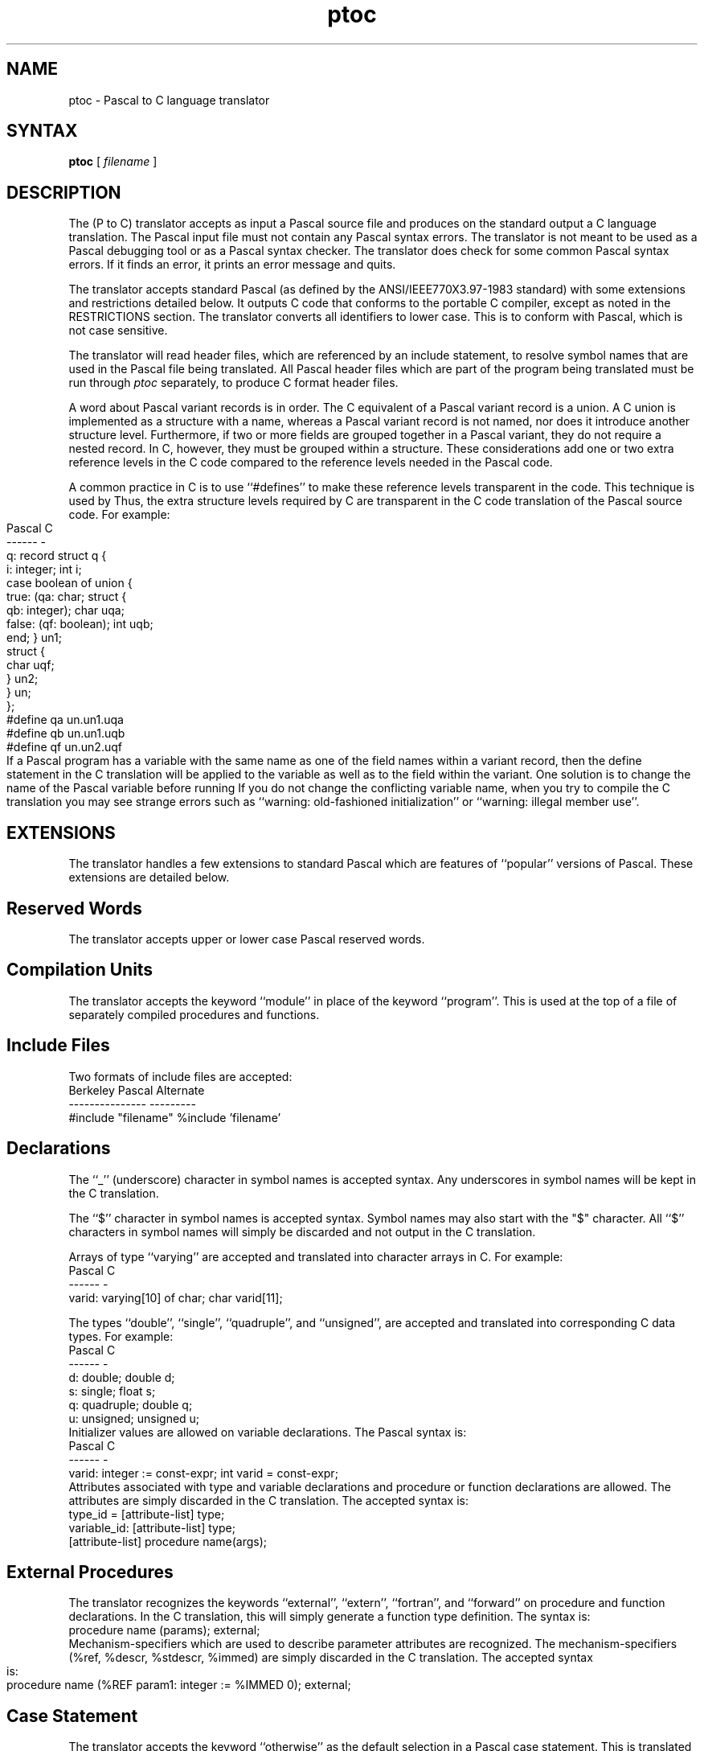 .TH ptoc 1
.SH NAME
ptoc \- Pascal to C language translator
.SH SYNTAX
.B ptoc
[
.I filename
]
.SH DESCRIPTION
The
.PN ptoc
(P to C) translator accepts as input a Pascal source file and
produces on the standard output a C language translation.
The Pascal input file must not contain any Pascal syntax errors.
The
.PN ptoc
translator
is not meant to be used as a Pascal debugging tool or as a Pascal
syntax checker.
The
.PN ptoc
translator
does check for some common Pascal syntax errors. If it finds
an error, it prints an error message and quits.
.PP
The
.PN ptoc
translator
accepts standard Pascal 
(as defined by the ANSI/IEEE770X3.97-1983 standard)
with some extensions and restrictions detailed below.
It outputs C code that conforms 
to the portable C compiler,
except as noted in the RESTRICTIONS section.
The
.PN ptoc
translator
converts all identifiers to lower case.  This is to conform with Pascal,
which is not case sensitive.
.PP
The
.PN ptoc
translator
will read header files, which are referenced by an include statement,
to resolve symbol names that 
are used in the Pascal file being translated.
All Pascal header files which are part of the program being translated
must be run through
.I ptoc
separately, to produce C format header files.
.PP
A word about Pascal variant records is in order.
The C equivalent of a Pascal variant record is a union.
A C union is implemented as a structure with a name, whereas
a Pascal variant record is not named, nor does it introduce
another structure level.  Furthermore, if two or more fields are
grouped together in a Pascal variant,
they do not require a nested record.
In C, however, they must be grouped within a structure.
These considerations add one or two extra reference
levels in the C code compared 
to the reference levels needed in the Pascal
code.
.PP
A common practice in C is to use ``#defines'' to make these reference
levels transparent in the code.  This technique is used
by
.PN ptoc.
Thus, the extra structure levels required by C are transparent in the
C code translation of the Pascal source code.   For example:
.bp
.EX 0
    Pascal                            C
    ------                            -
    q: record                         struct q {
        i: integer;                       int i;
        case boolean of                   union {
        true: (qa: char;                      struct {
               qb: integer);                      char uqa;
        false: (qf: boolean);                     int uqb;
        end;                                      } un1;
                                              struct {
                                                  char uqf;
                                                  } un2;
                                              } un;
                                          };
                                      #define qa un.un1.uqa
                                      #define qb un.un1.uqb
                                      #define qf un.un2.uqf
.EE
If a Pascal program has a variable with the same name as one of the
field names within a variant record, then the define statement in the
C translation will be applied to the variable as well as to the field
within the variant.  One solution is to change the name of the Pascal
variable before running
.PN ptoc.
If you do not change the conflicting variable name, 
when you try to compile
the C translation you may see strange errors such as ``warning:
old-fashioned initialization'' or ``warning: illegal member use''.
.SH EXTENSIONS
The
.PN ptoc
translator
handles a few extensions to standard Pascal which are features
of ``popular'' versions of Pascal.  These extensions are detailed
below.
.SH Reserved Words
The
.PN ptoc
translator
accepts upper or lower case Pascal reserved words.
.SH Compilation Units
The
.PN ptoc
translator
accepts the keyword ``module'' in place of the keyword ``program''.
This is used at the top of a file of separately compiled procedures
and functions.
.SH Include Files
Two formats of include files are accepted:
.EX 0
    Berkeley Pascal                     Alternate
    ---------------                     ---------
    #include "filename"                 %include 'filename'
.EE
.SH Declarations
The ``_'' (underscore) character in symbol names is accepted syntax.
Any underscores in symbol names will be kept in the C translation.
.PP
The ``$'' character in symbol names is accepted syntax.
Symbol names may also start with the "$" character.
All ``$'' characters in symbol names will simply be discarded and not
output in the C translation.
.PP
Arrays of type ``varying'' are accepted and translated into character
arrays in C.  For example:
.EX 0
    Pascal                              C
    ------                              -
    varid: varying[10] of char;         char varid[11];
.EE
.PP
.PP
The types ``double'', ``single'', ``quadruple'', and ``unsigned'', 
are accepted and translated into corresponding C data types.
For example:
.EX 0
    Pascal                              C
    ------                              -
    d: double;                          double d;
    s: single;                          float s;
    q: quadruple;                       double q;
    u: unsigned;                        unsigned u;
.EE
Initializer values are allowed on variable declarations.
The Pascal syntax is:
.EX 0
    Pascal                              C
    ------                              -
    varid: integer := const-expr;       int varid = const-expr;
.EE
Attributes associated with type and 
variable declarations and procedure or
function declarations are allowed.
The attributes are simply discarded in the C translation.
The accepted syntax is:
.EX 0
    type_id = [attribute-list] type;
    variable_id: [attribute-list] type;
    [attribute-list] procedure name(args);
.EE
.SH External Procedures
The
.PN ptoc
translator
recognizes the keywords ``external'', ``extern'', ``fortran'',
and ``forward''
on procedure and function declarations.  In the C translation, this
will simply generate a function type definition.
The syntax is:
.EX 0
    procedure name (params); external;
.EE
Mechanism-specifiers which are used to describe parameter attributes
are recognized.  The mechanism-specifiers (%ref, %descr, %stdescr, %immed)
are simply discarded in the C translation.  The accepted syntax is:
.EX 0
    procedure name (%REF param1: integer := %IMMED 0); external;
.EE
.SH Case Statement
The
.PN ptoc
translator
accepts the keyword ``otherwise'' as the default selection in a Pascal
case statement.  This is translated to ``default''
in the C switch statement.
.SH Octal and Hexadecimal numbers
The
.PN ptoc
translator
accepts octal and hex numbers as values for constant declarations and
as valid numbers in expressions.
The accepted syntax for constant declarations is:
.EX 0
    CONST
        hexone = %x 'DEC';                      (* hex const *)
        octone = %O '777';                      (* octal const *)
.EE
The accepted syntax in expressions is:
.EX 0
    i := %X'DEC';
    if (i > %o'777')
    then i := i * hexone + %x 'abc';
.EE
.SH Operators
The
.PN ptoc 
translator
accepts the operator ``rem'', and translates it 
the same as the ``mod''
operator.  This produces the ``%'' operator in C.
.SH RESTRICTIONS
.SH Syntax
All Pascal source files and header 
files must not contain any Pascal syntax
errors.
The
.PN ptoc
translator
may dump core at runtime on some types of syntax errors in input files.
.SH Arrays
Lower bounds of Pascal arrays are ignored.  Only the upper bound is
considered for the C translation.  The C translation will declare
the array with enough space to index from 0 through the upper bound
of the Pascal array.  A negative Pascal array bound will need
special attention from the user,
since C does not allow negative array bounds.
.PP
The
.PN ptoc
translator
does not handle array bounds which are enumerated ``in place''.
Constructs like this will produce a syntax error:
.EX 0
    A: array[(RED,WHITE,BLUE)] of integer;
.EE
The
.PN ptoc
translator
does not translate array declarations where the base type of the array
is in turn a complex type.  The base type of the array is set to
``integer'' and a warning is printed.
The following Pascal declaration is an example:
.EX 0
    A: array[1..10] of array[1..20] of char;
.EE
.SH Pointer Declarations
Pascal allows type declarations of pointers to objects
that are not defined yet.
The
.PN ptoc
translator translates these to C and generates a warning message.
It is illegal in C for a pointer type to reference an object that
is not defined yet, so this will require the user to modify the C
source translation.
.SH Empty Records
Pascal allows empty records.  These translate to empty structures in
C.  Empty structures will produce syntax errors in C.  The user must
edit these in the Pascal file or in the C translation.
.SH Subrange Declarations
Pascal allows types and variables of subrange types, which C does not.
The
.PN ptoc
translator
translates these into types or variables of the base type of the Pascal
subrange.  For example:
.EX 0
    Pascal                              C
    ------                              -
    sr1: -10..10;                       int sr1;
    sr2: 'a'..'z';                      char sr2;
.EE
.SH Write Statements
The
.PN ptoc
translator
does not handle all possible forms of Pascal write statements
with complex variables.  If
.PN ptoc
complains about the syntax of a write statement, comment it out and
translate it to C by hand.
.SH Sets
A Pascal set declaration becomes a plain variable in C, having the same type
as the base type of the Pascal set.  For example:
.EX 0 
	Pascal                  C
	------                  -
	v: set of char;         char v;
.EE
Pascal statements using
certain set constructs will translate into C code that will not compile.
You will have to comment out the Pascal code and translate by hand, or
edit the C code to correct it.  For example:
.EX 0
	Pascal                  C
	------                  -
	v := ['a','b','c'];     v = ['a']['b']['c'];
.EE
The
.PN ptoc
translator
interprets the set construct as an array index and generates
array index code.
.SH Nested Procedures
Pascal nested procedures are linearized.  The corresponding C functions
are all at the same lexical level.  Variables that are defined at an
outer procedure scope level and are referenced by a procedure at a
nested scope level, will be undefined in the C translation of the
nested procedure.
Such variables must be declared global to all procedures in the Pascal
source file or they must be passed as arguments to the nested procedure.
.SH FILES
/usr/bin/ptoc
